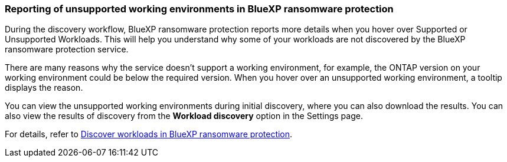 === Reporting of unsupported working environments in BlueXP ransomware protection

During the discovery workflow, BlueXP ransomware protection reports more details when you hover over Supported or Unsupported Workloads. This will help you understand why some of your workloads are not discovered by the BlueXP ransomware protection service. 

There are many reasons why the service doesn't support a working environment, for example, the ONTAP version on your working environment could be below the required version. When you hover over an unsupported working environment, a tooltip displays the reason. 

//* Azure NetApp Files 
//* Cloud Volumes Service 
//* E-series 
//* Google Cloud Platform (GCP)
//* ONTAP 9.11.1 and earlier versions 
//* ONTAP Direct on-premises clusters that are not managed by a BlueXP Connector 
//* StorageGRID 

You can view the unsupported working environments during initial discovery, where you can also download the results. You can also view the results of discovery from the *Workload discovery* option in the Settings page.

//For details, refer to link:rp-start-discover.html[Discover workloads in BlueXP ransomware protection]. 

For details, refer to https://docs.netapp.com/us-en/data-services-ransomware-resilience/rp-start-discover.html[Discover workloads in BlueXP ransomware protection]. 